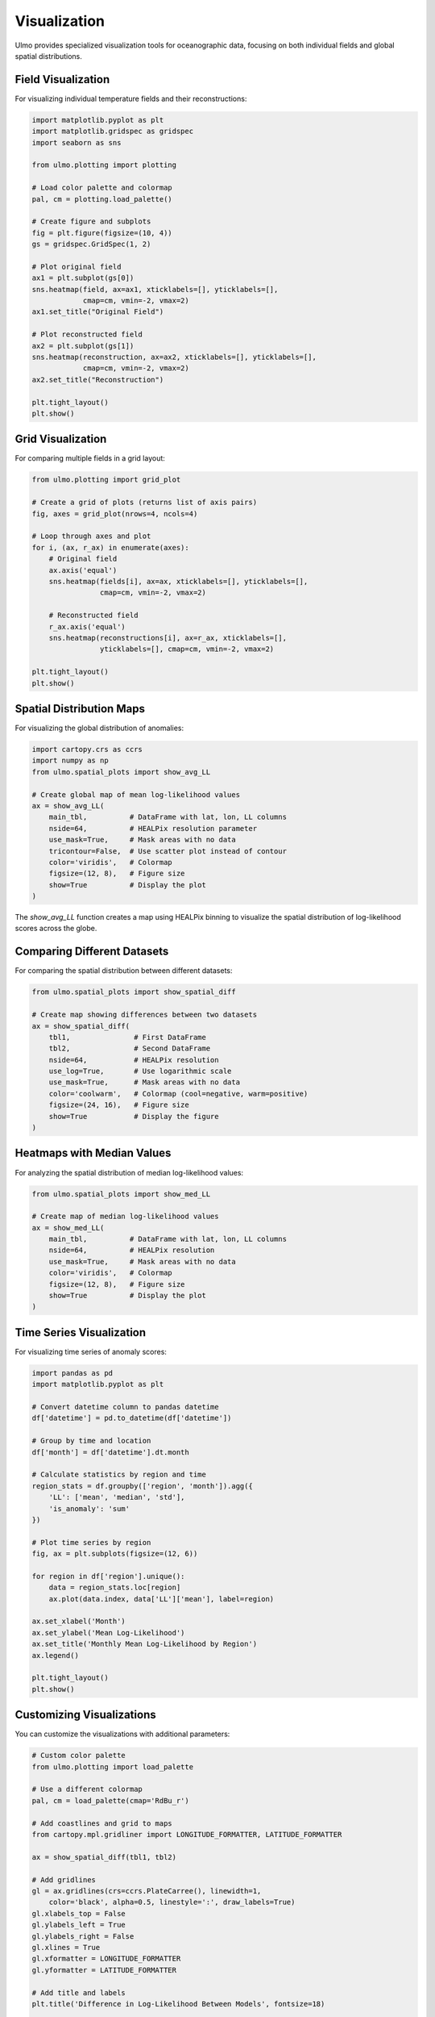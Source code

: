 Visualization
=============

Ulmo provides specialized visualization tools for oceanographic data, focusing on both individual fields and global spatial distributions.

Field Visualization
-----------------

For visualizing individual temperature fields and their reconstructions:

.. code-block:: python

    import matplotlib.pyplot as plt
    import matplotlib.gridspec as gridspec
    import seaborn as sns
    
    from ulmo.plotting import plotting
    
    # Load color palette and colormap
    pal, cm = plotting.load_palette()
    
    # Create figure and subplots
    fig = plt.figure(figsize=(10, 4))
    gs = gridspec.GridSpec(1, 2)
    
    # Plot original field
    ax1 = plt.subplot(gs[0])
    sns.heatmap(field, ax=ax1, xticklabels=[], yticklabels=[], 
                cmap=cm, vmin=-2, vmax=2)
    ax1.set_title("Original Field")
    
    # Plot reconstructed field
    ax2 = plt.subplot(gs[1])
    sns.heatmap(reconstruction, ax=ax2, xticklabels=[], yticklabels=[], 
                cmap=cm, vmin=-2, vmax=2)
    ax2.set_title("Reconstruction")
    
    plt.tight_layout()
    plt.show()

Grid Visualization
----------------

For comparing multiple fields in a grid layout:

.. code-block:: python

    from ulmo.plotting import grid_plot
    
    # Create a grid of plots (returns list of axis pairs)
    fig, axes = grid_plot(nrows=4, ncols=4)
    
    # Loop through axes and plot
    for i, (ax, r_ax) in enumerate(axes):
        # Original field
        ax.axis('equal')
        sns.heatmap(fields[i], ax=ax, xticklabels=[], yticklabels=[], 
                    cmap=cm, vmin=-2, vmax=2)
        
        # Reconstructed field
        r_ax.axis('equal')
        sns.heatmap(reconstructions[i], ax=r_ax, xticklabels=[], 
                    yticklabels=[], cmap=cm, vmin=-2, vmax=2)
    
    plt.tight_layout()
    plt.show()

Spatial Distribution Maps
-----------------------

For visualizing the global distribution of anomalies:

.. code-block:: python

    import cartopy.crs as ccrs
    import numpy as np
    from ulmo.spatial_plots import show_avg_LL
    
    # Create global map of mean log-likelihood values
    ax = show_avg_LL(
        main_tbl,          # DataFrame with lat, lon, LL columns
        nside=64,          # HEALPix resolution parameter
        use_mask=True,     # Mask areas with no data
        tricontour=False,  # Use scatter plot instead of contour
        color='viridis',   # Colormap
        figsize=(12, 8),   # Figure size
        show=True          # Display the plot
    )

The `show_avg_LL` function creates a map using HEALPix binning to visualize the spatial distribution of log-likelihood scores across the globe.

Comparing Different Datasets
--------------------------

For comparing the spatial distribution between different datasets:

.. code-block:: python

    from ulmo.spatial_plots import show_spatial_diff
    
    # Create map showing differences between two datasets
    ax = show_spatial_diff(
        tbl1,               # First DataFrame 
        tbl2,               # Second DataFrame
        nside=64,           # HEALPix resolution
        use_log=True,       # Use logarithmic scale
        use_mask=True,      # Mask areas with no data
        color='coolwarm',   # Colormap (cool=negative, warm=positive)
        figsize=(24, 16),   # Figure size
        show=True           # Display the figure
    )

Heatmaps with Median Values
-------------------------

For analyzing the spatial distribution of median log-likelihood values:

.. code-block:: python

    from ulmo.spatial_plots import show_med_LL
    
    # Create map of median log-likelihood values
    ax = show_med_LL(
        main_tbl,          # DataFrame with lat, lon, LL columns
        nside=64,          # HEALPix resolution
        use_mask=True,     # Mask areas with no data
        color='viridis',   # Colormap
        figsize=(12, 8),   # Figure size
        show=True          # Display the plot
    )

Time Series Visualization
-----------------------

For visualizing time series of anomaly scores:

.. code-block:: python

    import pandas as pd
    import matplotlib.pyplot as plt
    
    # Convert datetime column to pandas datetime
    df['datetime'] = pd.to_datetime(df['datetime'])
    
    # Group by time and location
    df['month'] = df['datetime'].dt.month
    
    # Calculate statistics by region and time
    region_stats = df.groupby(['region', 'month']).agg({
        'LL': ['mean', 'median', 'std'],
        'is_anomaly': 'sum'
    })
    
    # Plot time series by region
    fig, ax = plt.subplots(figsize=(12, 6))
    
    for region in df['region'].unique():
        data = region_stats.loc[region]
        ax.plot(data.index, data['LL']['mean'], label=region)
    
    ax.set_xlabel('Month')
    ax.set_ylabel('Mean Log-Likelihood')
    ax.set_title('Monthly Mean Log-Likelihood by Region')
    ax.legend()
    
    plt.tight_layout()
    plt.show()

Customizing Visualizations
------------------------

You can customize the visualizations with additional parameters:

.. code-block:: python

    # Custom color palette
    from ulmo.plotting import load_palette
    
    # Use a different colormap
    pal, cm = load_palette(cmap='RdBu_r')
    
    # Add coastlines and grid to maps
    from cartopy.mpl.gridliner import LONGITUDE_FORMATTER, LATITUDE_FORMATTER
    
    ax = show_spatial_diff(tbl1, tbl2)
    
    # Add gridlines
    gl = ax.gridlines(crs=ccrs.PlateCarree(), linewidth=1, 
        color='black', alpha=0.5, linestyle=':', draw_labels=True)
    gl.xlabels_top = False
    gl.ylabels_left = True
    gl.ylabels_right = False
    gl.xlines = True
    gl.xformatter = LONGITUDE_FORMATTER
    gl.yformatter = LATITUDE_FORMATTER
    
    # Add title and labels
    plt.title('Difference in Log-Likelihood Between Models', fontsize=18)
    
    plt.tight_layout()
    plt.savefig('model_comparison.png', dpi=300, bbox_inches='tight')

Saving Visualizations
-------------------

For saving visualizations to various formats:

.. code-block:: python

    # Save as PNG
    plt.savefig('anomaly_map.png', dpi=300, bbox_inches='tight')
    
    # Save as PDF for publication
    plt.savefig('anomaly_map.pdf', format='pdf', bbox_inches='tight')
    
    # Save as SVG for web
    plt.savefig('anomaly_map.svg', format='svg', bbox_inches='tight')
